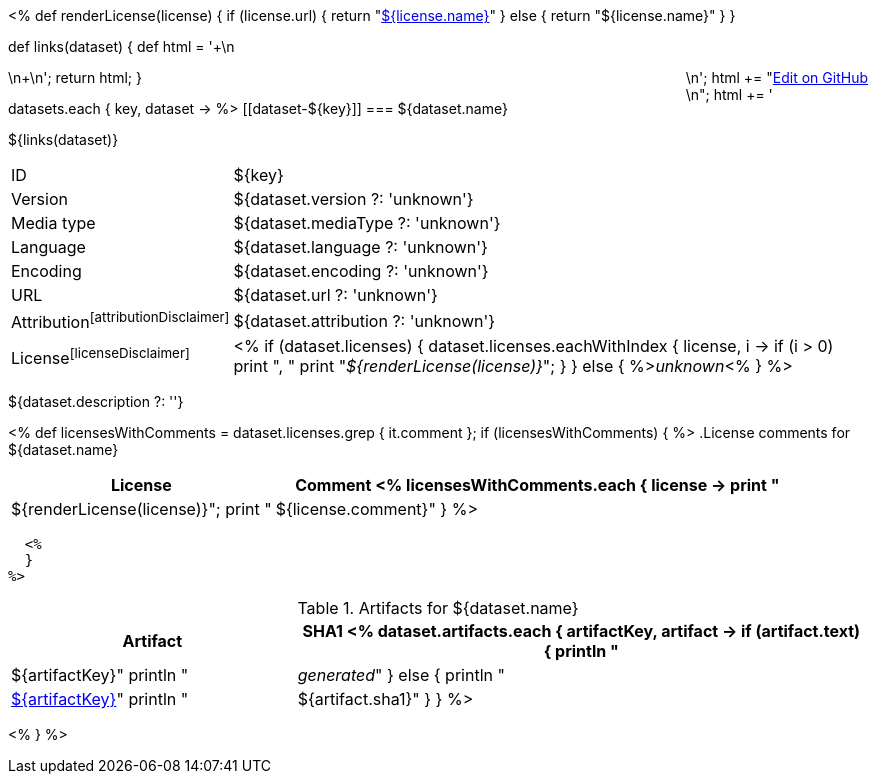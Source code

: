 <% 
def renderLicense(license)
{
  if (license.url) {
     return "link:${license.url}[${license.name}]"
  } else {
     return "${license.name}"
  }
}

def links(dataset)
{
    def html = '++++\n<div style="float:right">\n';
    html += "<a href=\"${dataset.githubUrl}\">Edit on GitHub</a><br/>\n";
    html += '</div>\n++++\n';
    return html;
}

datasets.each { key, dataset ->
%>
[[dataset-${key}]]
=== ${dataset.name} 

${links(dataset)}

[horizontal, role="small"]
ID::          ${key}
Version::     ${dataset.version ?: 'unknown'}
Media type::  ${dataset.mediaType ?: 'unknown'}
Language::    ${dataset.language ?: 'unknown'}
Encoding::    ${dataset.encoding ?: 'unknown'}
URL::         ${dataset.url ?: 'unknown'}
Attribution{empty}footnoteref:[attributionDisclaimer]:: ${dataset.attribution ?: 'unknown'}
License{empty}footnoteref:[licenseDisclaimer]:: <%
  if (dataset.licenses) {
    dataset.licenses.eachWithIndex { license, i ->
      if (i > 0) print ", "
      print "__${renderLicense(license)}__";
    }
  }
  else {
    %>__unknown__<%
  }
%>

${dataset.description ?: ''}

<%
  def licensesWithComments = dataset.licenses.grep { it.comment };
  if (licensesWithComments) {
  %>
.License comments for ${dataset.name}
[options="header", cols="1,2", role="small"]
|====
| License | Comment
  <%
    licensesWithComments.each { license -> 
      print "| ${renderLicense(license)}";
      print "| ${license.comment}"
    }
  %>
|====
  <%
  }
%>

.Artifacts for ${dataset.name}
[options="header", cols="1,2", role="small"]
|====
| Artifact | SHA1
<%
  dataset.artifacts.each { artifactKey, artifact ->
    if (artifact.text) {
      println "| ${artifactKey}"
      println "| __generated__"
    }
    else {
      println "| link:${artifact.url}[${artifactKey}]"
      println "| ${artifact.sha1}"
    }
  }
%>
|====
<%
}
%>
